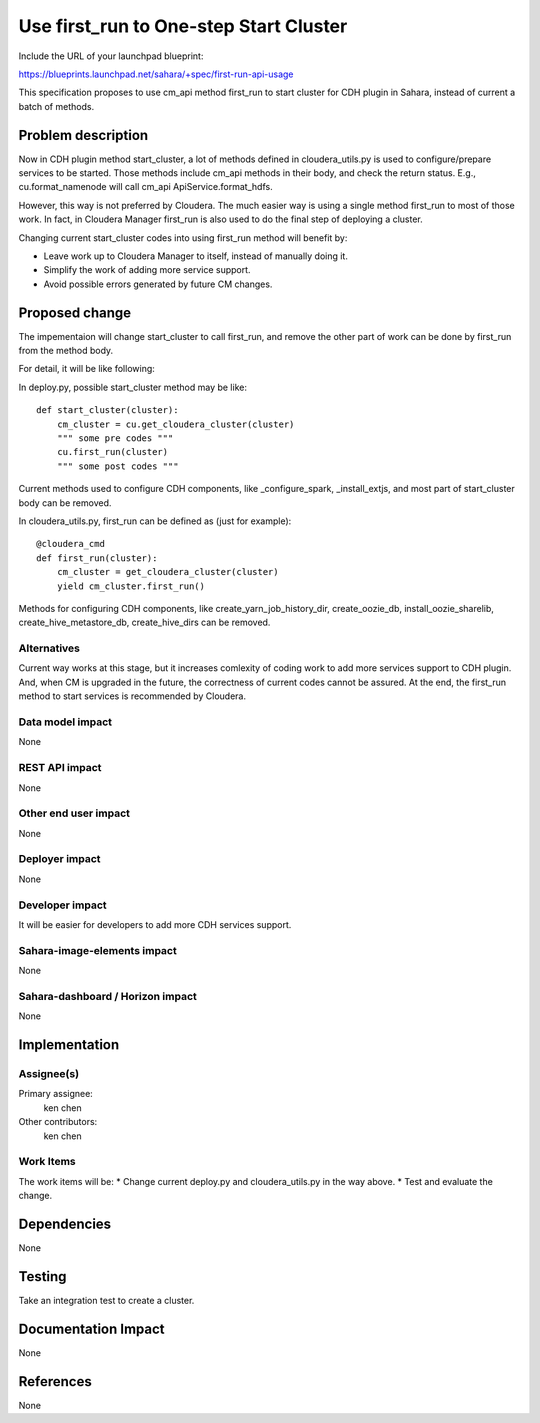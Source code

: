 ..
 This work is licensed under a Creative Commons Attribution 3.0 Unported
 License.

 http://creativecommons.org/licenses/by/3.0/legalcode

==========================================
Use first_run to One-step Start Cluster
==========================================

Include the URL of your launchpad blueprint:

https://blueprints.launchpad.net/sahara/+spec/first-run-api-usage

This specification proposes to use cm_api method first_run to start cluster
for CDH plugin in Sahara, instead of current a batch of methods.

Problem description
===================

Now in CDH plugin method start_cluster, a lot of methods defined in
cloudera_utils.py is used to configure/prepare services to be started. Those
methods include cm_api methods in their body, and check the return status.
E.g., cu.format_namenode will call cm_api ApiService.format_hdfs.

However, this way is not preferred by Cloudera. The much easier way is using
a single method first_run to most of those work. In fact, in Cloudera Manager
first_run is also used to do the final step of deploying a cluster.

Changing current start_cluster codes into using first_run method will benefit
by:

* Leave work up to Cloudera Manager to itself, instead of manually doing it.
* Simplify the work of adding more service support.
* Avoid possible errors generated by future CM changes.

Proposed change
===============

The impementaion will change start_cluster to call first_run, and remove the
other part of work can be done by first_run from the method body.

For detail, it will be like following:

In deploy.py, possible start_cluster method may be like::

    def start_cluster(cluster):
        cm_cluster = cu.get_cloudera_cluster(cluster)
        """ some pre codes """
        cu.first_run(cluster)
        """ some post codes """

Current methods used to configure CDH components, like _configure_spark,
_install_extjs, and most part of start_cluster body can be removed.

In cloudera_utils.py, first_run can be defined as (just for example)::

    @cloudera_cmd
    def first_run(cluster):
        cm_cluster = get_cloudera_cluster(cluster)
        yield cm_cluster.first_run()

Methods for configuring CDH components, like create_yarn_job_history_dir,
create_oozie_db, install_oozie_sharelib, create_hive_metastore_db,
create_hive_dirs can be removed.

Alternatives
------------

Current way works at this stage, but it increases comlexity of coding work to
add more services support to CDH plugin. And, when CM is upgraded in the
future, the correctness of current codes cannot be assured. At the end, the
first_run method to start services is recommended by Cloudera.

Data model impact
-----------------

None

REST API impact
---------------

None

Other end user impact
---------------------

None

Deployer impact
---------------

None

Developer impact
----------------

It will be easier for developers to add more CDH services support.

Sahara-image-elements impact
----------------------------

None

Sahara-dashboard / Horizon impact
---------------------------------

None

Implementation
==============

Assignee(s)
-----------

Primary assignee:
  ken chen

Other contributors:
  ken chen

Work Items
----------

The work items will be:
* Change current deploy.py and cloudera_utils.py in the way above.
* Test and evaluate the change.

Dependencies
============

None

Testing
=======

Take an integration test to create a cluster.

Documentation Impact
====================

None

References
==========

None

